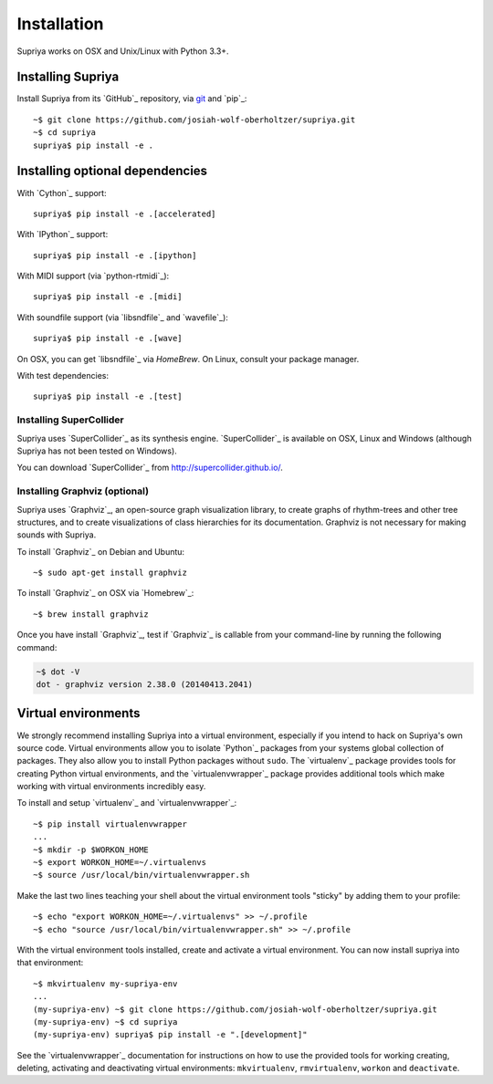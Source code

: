 Installation
============

Supriya works on OSX and Unix/Linux with Python 3.3+.

Installing Supriya
------------------

Install Supriya from its `GitHub`_ repository, via `git
<https://git-scm.com/>`_ and `pip`_::

    ~$ git clone https://github.com/josiah-wolf-oberholtzer/supriya.git 
    ~$ cd supriya
    supriya$ pip install -e .

Installing optional dependencies
--------------------------------

With `Cython`_ support::

    supriya$ pip install -e .[accelerated]

With `IPython`_ support::

    supriya$ pip install -e .[ipython]

With MIDI support (via `python-rtmidi`_)::

    supriya$ pip install -e .[midi]

With soundfile support (via `libsndfile`_ and `wavefile`_)::

    supriya$ pip install -e .[wave]

On OSX, you can get `libsndfile`_ via `HomeBrew`. On Linux, consult your package manager.

With test dependencies::

    supriya$ pip install -e .[test]

Installing SuperCollider
````````````````````````

Supriya uses `SuperCollider`_ as its synthesis engine. `SuperCollider`_ is
available on OSX, Linux and Windows (although Supriya has not been tested on
Windows).

You can download `SuperCollider`_ from http://supercollider.github.io/.

Installing Graphviz (optional)
``````````````````````````````

Supriya uses `Graphviz`_, an open-source graph visualization library, to create
graphs of rhythm-trees and other tree structures, and to create visualizations
of class hierarchies for its documentation. Graphviz is not necessary for
making sounds with Supriya.

To install `Graphviz`_ on Debian and Ubuntu::

    ~$ sudo apt-get install graphviz

To install `Graphviz`_ on OSX via `Homebrew`_::

    ~$ brew install graphviz

Once you have install `Graphviz`_, test if `Graphviz`_ is callable from your
command-line by running the following command:

..  code-block:: bash

    ~$ dot -V
    dot - graphviz version 2.38.0 (20140413.2041)

Virtual environments
--------------------

We strongly recommend installing Supriya into a virtual environment, especially
if you intend to hack on Supriya's own source code. Virtual environments allow
you to isolate `Python`_ packages from your systems global collection of
packages. They also allow you to install Python packages without ``sudo``. The
`virtualenv`_ package provides tools for creating Python virtual environments,
and the `virtualenvwrapper`_ package provides additional tools which make
working with virtual environments incredibly easy.

To install and setup `virtualenv`_ and `virtualenvwrapper`_:

::

    ~$ pip install virtualenvwrapper
    ...
    ~$ mkdir -p $WORKON_HOME
    ~$ export WORKON_HOME=~/.virtualenvs
    ~$ source /usr/local/bin/virtualenvwrapper.sh

Make the last two lines teaching your shell about the virtual environment
tools "sticky" by adding them to your profile:

::

    ~$ echo "export WORKON_HOME=~/.virtualenvs" >> ~/.profile
    ~$ echo "source /usr/local/bin/virtualenvwrapper.sh" >> ~/.profile
 
With the virtual environment tools installed, create and activate a virtual
environment. You can now install supriya into that environment:

::

    ~$ mkvirtualenv my-supriya-env
    ...
    (my-supriya-env) ~$ git clone https://github.com/josiah-wolf-oberholtzer/supriya.git
    (my-supriya-env) ~$ cd supriya
    (my-supriya-env) supriya$ pip install -e ".[development]"

See the `virtualenvwrapper`_ documentation for instructions on how to use the
provided tools for working creating, deleting, activating and deactivating
virtual environments: ``mkvirtualenv``, ``rmvirtualenv``, ``workon`` and
``deactivate``.
